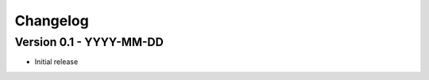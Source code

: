 =========
Changelog
=========

Version 0.1 - YYYY-MM-DD
========================

- Initial release
